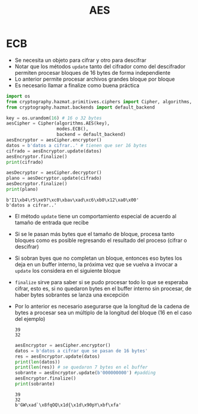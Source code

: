 #+title: AES


* ECB

- Se necesita un objeto para cifrar y otro para descifrar
- Notar que los métodos =update= tanto del cifrador como del descifrador
  permiten procesar bloques de 16 bytes de forma independiente
- Lo anterior permite procesar archivos grandes bloque por bloque
- Es necesario llamar a finalize como buena práctica  

#+begin_src python :session *py* :results output :exports both :tangled /tmp/test.py
  import os
  from cryptography.hazmat.primitives.ciphers import Cipher, algorithms, modes
  from cryptography.hazmat.backends import default_backend

  key = os.urandom(16) # 16 o 32 bytes
  aesCipher = Cipher(algorithms.AES(key),
                     modes.ECB(),
                     backend = default_backend)
  aesEncryptor = aesCipher.encryptor()
  datos = b'datos a cifrar..' # tienen que ser 16 bytes
  cifrado = aesEncryptor.update(datos)
  aesEncryptor.finalize()
  print(cifrado)

  aesDecryptor = aesCipher.decryptor()
  plano = aesDecryptor.update(cifrado)
  aesDecryptor.finalize()
  print(plano)
#+end_src

#+RESULTS:
: b'I1\xb4\r5\xe9?\xc0\xbav\xad\xc6\xb0\x12\xa0\x00'
: b'datos a cifrar..'

- El método =update= tiene un comportamiento especial de acuerdo al
  tamaño de entrada que recibe
- Si se le pasan más bytes que el tamaño de bloque, procesa
  tanto bloques como es posible regresando el resultado del proceso
  (cifrar o descifrar)
- Si sobran byes que no completan un bloque, entonces eso bytes los
  deja en un buffer interno, la próxima vez que se vuelva a invocar a
  =update= los considera en el siguiente bloque
- =finalize= sirve para saber si se pudo procesar todo lo que se
  esperaba cifrar, esto es, si no quedaron bytes en el buffer interno
  sin procesar, de haber bytes sobrantes se lanza una excepción
- Por lo anterior es necesario asegurarse que la longitud de la cadena
  de bytes a procesar sea un múltiplo de la longitud del bloque (16 en
  el caso del ejemplo)

  #+RESULTS:
  : 39
  : 32

  #+begin_src python :session *py* :results output :exports both :tangled /tmp/test.py
    aesEncryptor = aesCipher.encryptor()
    datos = b'datos a cifrar que se pasan de 16 bytes'
    res = aesEncryptor.update(datos)
    print(len(datos))
    print(len(res)) # se quedaron 7 bytes en el buffer
    sobrante = aesEncryptor.update(b'000000000') #padding
    aesEncryptor.finalize()
    print(sobrante)
  #+end_src

  #+RESULTS:
  : 39
  : 32
  : b'GW\xad`\x8fqOQ\x1d{\x1d\x90pY\xbf\xfa'
